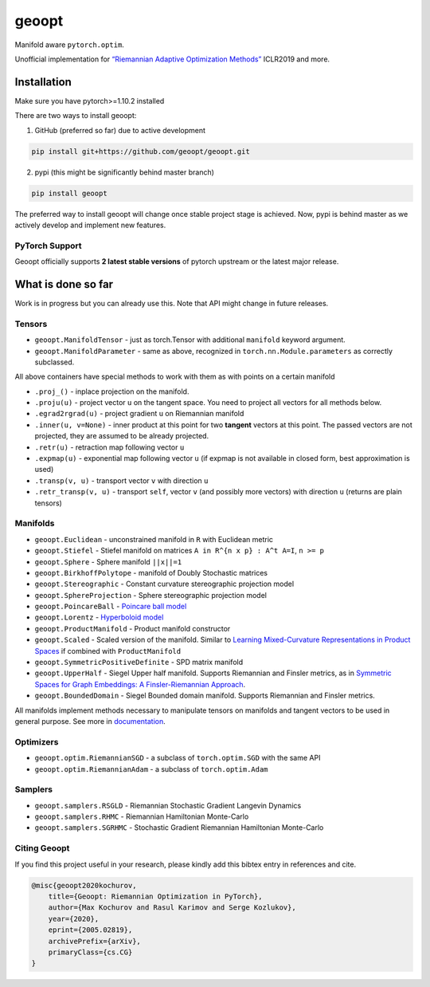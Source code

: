 geoopt
======

|Python Package Index| |Read The Docs| |Build Status| |Coverage Status| |Codestyle Black| |Gitter|

Manifold aware ``pytorch.optim``.

Unofficial implementation for `“Riemannian Adaptive Optimization
Methods”`_ ICLR2019 and more.

Installation
------------
Make sure you have pytorch>=1.10.2 installed

There are two ways to install geoopt:

1. GitHub (preferred so far) due to active development

.. code-block:: bash

    pip install git+https://github.com/geoopt/geoopt.git


2. pypi (this might be significantly behind master branch)

.. code-block:: bash

    pip install geoopt

The preferred way to install geoopt will change once stable project stage is achieved.
Now, pypi is behind master as we actively develop and implement new features.


PyTorch Support
~~~~~~~~~~~~~~~
Geoopt officially supports **2 latest stable versions** of pytorch upstream or the latest major release.

What is done so far
-------------------

Work is in progress but you can already use this. Note that API might
change in future releases.

Tensors
~~~~~~~

-  ``geoopt.ManifoldTensor`` - just as torch.Tensor with additional
   ``manifold`` keyword argument.
-  ``geoopt.ManifoldParameter`` - same as above, recognized in
   ``torch.nn.Module.parameters`` as correctly subclassed.

All above containers have special methods to work with them as with
points on a certain manifold

-  ``.proj_()`` - inplace projection on the manifold.
-  ``.proju(u)`` - project vector ``u`` on the tangent space. You need
   to project all vectors for all methods below.
-  ``.egrad2rgrad(u)`` - project gradient ``u`` on Riemannian manifold
-  ``.inner(u, v=None)`` - inner product at this point for two
   **tangent** vectors at this point. The passed vectors are not
   projected, they are assumed to be already projected.
-  ``.retr(u)`` - retraction map following vector ``u``
-  ``.expmap(u)`` - exponential map following vector ``u`` (if expmap is not available in closed form, best approximation is used)
-  ``.transp(v, u)`` - transport vector ``v``  with direction ``u``
-  ``.retr_transp(v, u)`` - transport ``self``, vector ``v``
   (and possibly more vectors) with direction ``u``
   (returns are plain tensors)

Manifolds
~~~~~~~~~

-  ``geoopt.Euclidean`` - unconstrained manifold in ``R`` with
   Euclidean metric
-  ``geoopt.Stiefel`` - Stiefel manifold on matrices
   ``A in R^{n x p} : A^t A=I``, ``n >= p``
-  ``geoopt.Sphere`` - Sphere manifold ``||x||=1``
-  ``geoopt.BirkhoffPolytope`` - manifold of Doubly Stochastic matrices
-  ``geoopt.Stereographic`` - Constant curvature stereographic projection model
-  ``geoopt.SphereProjection`` - Sphere stereographic projection model
-  ``geoopt.PoincareBall`` -  `Poincare ball model <https://en.wikipedia.org/wiki/Poincar%C3%A9_disk_model>`_
-  ``geoopt.Lorentz`` - `Hyperboloid model <https://en.wikipedia.org/wiki/Hyperboloid_model>`_
-  ``geoopt.ProductManifold`` - Product manifold constructor
-  ``geoopt.Scaled`` - Scaled version of the manifold. Similar to `Learning Mixed-Curvature Representations in Product Spaces <https://openreview.net/forum?id=HJxeWnCcF7>`_ if combined with ``ProductManifold``
-  ``geoopt.SymmetricPositiveDefinite`` - SPD matrix manifold
-  ``geoopt.UpperHalf`` - Siegel Upper half manifold. Supports Riemannian and Finsler metrics, as in `Symmetric Spaces for Graph Embeddings: A Finsler-Riemannian Approach <https://arxiv.org/abs/2106.04941>`_.
-  ``geoopt.BoundedDomain`` - Siegel Bounded domain manifold. Supports Riemannian and Finsler metrics.

All manifolds implement methods necessary to manipulate tensors on manifolds and
tangent vectors to be used in general purpose. See more in `documentation`_.

Optimizers
~~~~~~~~~~

-  ``geoopt.optim.RiemannianSGD`` - a subclass of ``torch.optim.SGD``
   with the same API
-  ``geoopt.optim.RiemannianAdam`` - a subclass of ``torch.optim.Adam``

Samplers
~~~~~~~~

-  ``geoopt.samplers.RSGLD`` - Riemannian Stochastic Gradient Langevin
   Dynamics
-  ``geoopt.samplers.RHMC`` - Riemannian Hamiltonian Monte-Carlo
-  ``geoopt.samplers.SGRHMC`` - Stochastic Gradient Riemannian
   Hamiltonian Monte-Carlo


Citing Geoopt
~~~~~~~~~~~~~
If you find this project useful in your research, please kindly add this bibtex entry in references and cite.

.. code:: bibtex

    @misc{geoopt2020kochurov,
        title={Geoopt: Riemannian Optimization in PyTorch},
        author={Max Kochurov and Rasul Karimov and Serge Kozlukov},
        year={2020},
        eprint={2005.02819},
        archivePrefix={arXiv},
        primaryClass={cs.CG}
    }


.. _“Riemannian Adaptive Optimization Methods”: https://openreview.net/forum?id=r1eiqi09K7
.. _documentation: https://geoopt.readthedocs.io/en/latest/manifolds.html


.. |Python Package Index| image:: https://img.shields.io/pypi/v/geoopt.svg
   :target: https://pypi.python.org/pypi/geoopt
.. |Read The Docs| image:: https://readthedocs.org/projects/geoopt/badge/?version=latest
   :target: https://geoopt.readthedocs.io/en/latest/?badge=latest
   :alt: Documentation Status
.. |Build Status| image:: https://github.com/geoopt/geoopt/actions/workflows/testing.yml/badge.svg?branch=master
   :target: https://github.com/geoopt/geoopt/actions/workflows/testing.yml
.. |Coverage Status| image:: https://codecov.io/gh/geoopt/geoopt/branch/master/graph/badge.svg?token=HOI5LD0VWF
   :target: https://codecov.io/gh/geoopt/geoopt
.. |Codestyle Black| image:: https://img.shields.io/badge/code%20style-black-000000.svg
   :target: https://github.com/ambv/black
.. |Gitter| image:: https://badges.gitter.im/geoopt/community.png
   :target: https://gitter.im/geoopt/community
